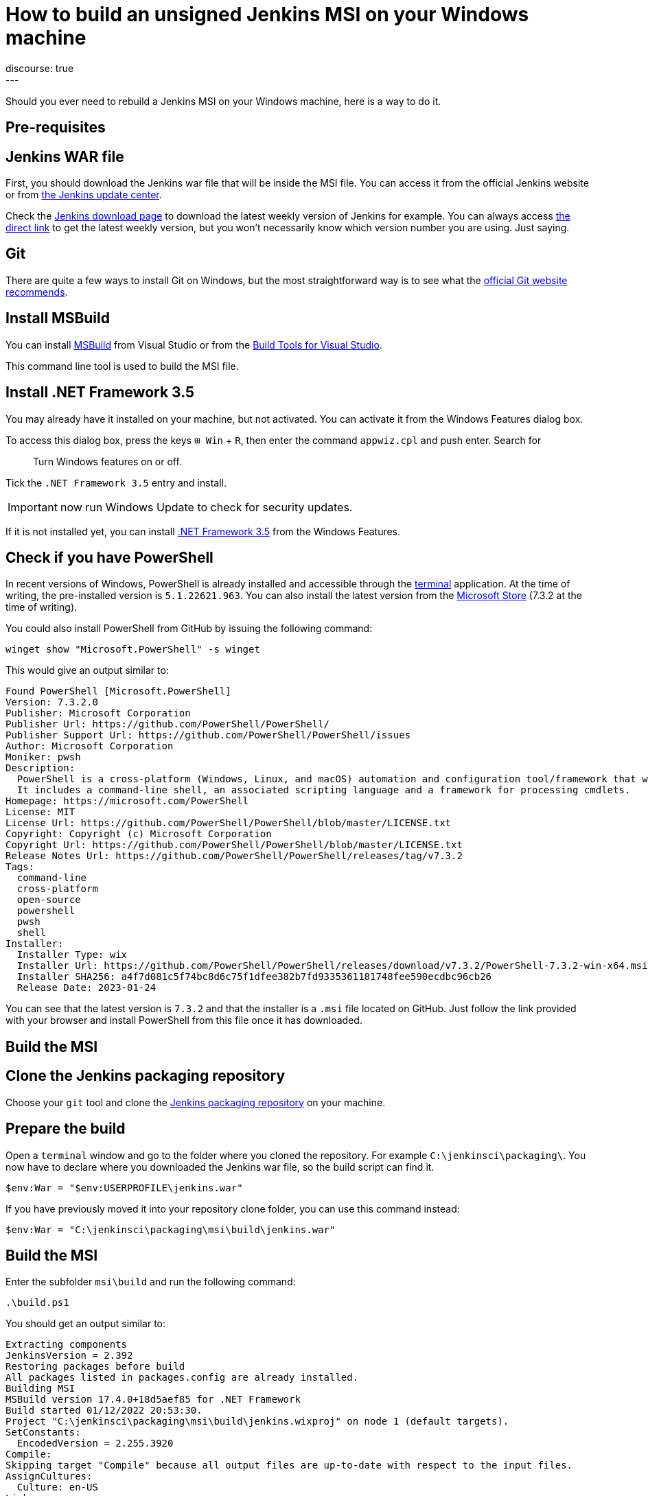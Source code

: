 = How to build an unsigned Jenkins MSI on your Windows machine
:page-tags: jenkins, windows, msi
:page-author: gounthar, notmyfault, kmartens27
:page-opengraph: ../../images/images/post-images/2020/07-windows-support-updates/header_image.png
discourse: true
---

Should you ever need to rebuild a Jenkins MSI on your Windows machine, here is a way to do it.

== Pre-requisites

== Jenkins WAR file

First, you should download the Jenkins war file that will be inside the MSI file.
You can access it from the official Jenkins website or from https://updates.jenkins.io/[the Jenkins update center].

Check the https://www.jenkins.io/download/[Jenkins download page] to download the latest weekly version of Jenkins for example.
You can always access https://updates.jenkins.io/latest/jenkins.war[the direct link] to get the latest weekly version, but you won't necessarily know which version number you are using.
Just saying.

== Git

There are quite a few ways to install Git on Windows, but the most straightforward way is to see what the https://git-scm.com/download/win[official Git website recommends].

== Install MSBuild

You can install https://aka.ms/vs/17/release/vs_BuildTools.exe[MSBuild] from Visual Studio or from the https://visualstudio.microsoft.com/downloads/#build-tools-for-visual-studio-2022[Build Tools for Visual Studio].

This command line tool is used to build the MSI file.

== Install .NET Framework 3.5

You may already have it installed on your machine, but not activated.
You can activate it from the Windows Features dialog box.

To access this dialog box, press the keys +++<kbd>+++⊞ Win+++</kbd>+++ + +++<kbd>+++R+++</kbd>+++, then enter the command `appwiz.cpl` and push enter.
Search for

____
Turn Windows features on or off.
____

Tick the `.NET Framework 3.5` entry and install.

IMPORTANT: now run Windows Update to check for security updates.

If it is not installed yet, you can install https://dotnet.microsoft.com/en-us/download/dotnet-framework/net35-sp1[.NET Framework 3.5] from the Windows Features.

== Check if you have PowerShell

In recent versions of Windows, PowerShell is already installed and accessible through the link:https://support.microsoft.com/en-us/windows/command-prompt-and-windows-powershell-for-windows-11-6453ce98-da91-476f-8651-5c14d5777c20[terminal] application.
At the time of writing, the pre-installed version is `5.1.22621.963`.
You can also install the latest version from the link:https://apps.microsoft.com/store/detail/powershell/9MZ1SNWT0N5D[Microsoft Store] (7.3.2 at the time of writing). +

You could also install PowerShell from GitHub by issuing the following command:

[,powershell]
----
winget show "Microsoft.PowerShell" -s winget
----

This would give an output similar to:

[,powershell]
----
Found PowerShell [Microsoft.PowerShell]
Version: 7.3.2.0
Publisher: Microsoft Corporation
Publisher Url: https://github.com/PowerShell/PowerShell/
Publisher Support Url: https://github.com/PowerShell/PowerShell/issues
Author: Microsoft Corporation
Moniker: pwsh
Description:
  PowerShell is a cross-platform (Windows, Linux, and macOS) automation and configuration tool/framework that works well with your existing tools and is optimized for dealing with structured data (e.g. JSON, CSV, XML, etc.), REST APIs, and object models.
  It includes a command-line shell, an associated scripting language and a framework for processing cmdlets.
Homepage: https://microsoft.com/PowerShell
License: MIT
License Url: https://github.com/PowerShell/PowerShell/blob/master/LICENSE.txt
Copyright: Copyright (c) Microsoft Corporation
Copyright Url: https://github.com/PowerShell/PowerShell/blob/master/LICENSE.txt
Release Notes Url: https://github.com/PowerShell/PowerShell/releases/tag/v7.3.2
Tags:
  command-line
  cross-platform
  open-source
  powershell
  pwsh
  shell
Installer:
  Installer Type: wix
  Installer Url: https://github.com/PowerShell/PowerShell/releases/download/v7.3.2/PowerShell-7.3.2-win-x64.msi
  Installer SHA256: a4f7d081c5f74bc8d6c75f1dfee382b7fd9335361181748fee590ecdbc96cb26
  Release Date: 2023-01-24
----

You can see that the latest version is `7.3.2` and that the installer is a `.msi` file located on GitHub.
Just follow the link provided with your browser and install PowerShell from this file once it has downloaded.

== Build the MSI

== Clone the Jenkins packaging repository

Choose your `git` tool and clone the https://github.com/jenkinsci/packaging.git[Jenkins packaging repository] on your machine.

== Prepare the build

Open a `terminal` window and go to the folder where you cloned the repository.
For example `C:\jenkinsci\packaging\`.
You now have to declare where you downloaded the Jenkins war file, so the build script can find it.

[,powershell]
----
$env:War = "$env:USERPROFILE\jenkins.war"
----

If you have previously moved it into your repository clone folder, you can use this command instead:

[,powershell]
----
$env:War = "C:\jenkinsci\packaging\msi\build\jenkins.war"
----

== Build the MSI

Enter the subfolder `msi\build` and run the following command:

[,powershell]
----
.\build.ps1
----

You should get an output similar to:

[,powershell]
----
Extracting components
JenkinsVersion = 2.392
Restoring packages before build
All packages listed in packages.config are already installed.
Building MSI
MSBuild version 17.4.0+18d5aef85 for .NET Framework
Build started 01/12/2022 20:53:30.
Project "C:\jenkinsci\packaging\msi\build\jenkins.wixproj" on node 1 (default targets).
SetConstants:
  EncodedVersion = 2.255.3920
Compile:
Skipping target "Compile" because all output files are up-to-date with respect to the input files.
AssignCultures:
  Culture: en-US
Link:
  C:\jenkinsci\packaging\msi\build\packages\WiX.3.11.1\build\..\tools\Light.exe -out C:\jenkinsci\packaging\msi\build\bi
  n\Release\en-US\jenkins-2.392.msi -pdbout C:\jenkinsci\packaging\msi\build\bin\Release\en-US\jenkins-2.392.wixpdb -sw1076 -cultures:en-US -ext C:\Support\users\jenkinsci\packaging\packaging\msi\build\packages\WiX.3.11.1\build\..\tools\\WixUIExtension.dll -ext C:\jenkinsci\packaging\msi\bu  ild\packages\WiX.3.11.1\build\..\tools\\WixNetFxExtension.dll -ext C:\jenkinsci\packaging\msi\build\packages\WiX.3.11.1\build\..\tools\\WixUtilExtension.dll -ext .\msiext-1.5\WixExtensions\WixCommonUIExtension.dll -ext C:\jenkinsci\packaging\msi\build\packages\WiX.3.11.1\build\..\tools\\WixFirewallExtension.dll -fv -loc jenkins_en-US.wxl -spdb -contentsfile obj\Release\jenkins.wixproj.BindContentsFileListen-US.txt -outputsfile obj\Release\jenkins.wixproj.BindOutputs FileListen-US.txt -builtoutputsfile obj\Release\jenkins.wixproj.BindBuiltOutputsFileListen-US.txt -wixprojectfile C:\jenkinsci\packaging\msi\build\jenkins.wixproj obj\Release\jenkins.wixobj
  Windows Installer XML Toolset Linker version 3.11.1.2318
  Copyright (c) .NET Foundation and contributors. All rights reserved.

  jenkins -> C:\jenkinsci\packaging\msi\build\bin\Release\en-US\jenkins-2.392.msi
Done Building Project "C:\jenkinsci\packaging\msi\build\jenkins.wixproj" (default targets).


Build succeeded.
    0 Warning(s)
    0 Error(s)

Time Elapsed 00:00:08.26
----

== Locate the generated MSI file

The MSI file is located in the `.\bin\Release\en-US\` folder.
In this folder, you will find the generated MSI file and its `sha256` file.

[,powershell]
----
 ls

    Directory: C:\jenkinsci\packaging\msi\build\bin\Release\en-US


Mode                 LastWriteTime         Length Name
----                 -------------         ------ ----
-a----        01/12/2022     20:53      105107456 jenkins-2.392.msi
-a----        01/12/2022     20:53             84 jenkins-2.392.msi.sha256
----
